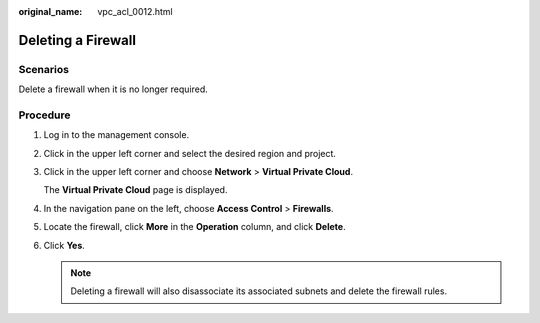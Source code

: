 :original_name: vpc_acl_0012.html

.. _vpc_acl_0012:

Deleting a Firewall
===================

Scenarios
---------

Delete a firewall when it is no longer required.

Procedure
---------

#. Log in to the management console.

2. Click |image1| in the upper left corner and select the desired region and project.

3. Click |image2| in the upper left corner and choose **Network** > **Virtual Private Cloud**.

   The **Virtual Private Cloud** page is displayed.

4. In the navigation pane on the left, choose **Access Control** > **Firewalls**.

5. Locate the firewall, click **More** in the **Operation** column, and click **Delete**.

6. Click **Yes**.

   .. note::

      Deleting a firewall will also disassociate its associated subnets and delete the firewall rules.

.. |image1| image:: /_static/images/en-us_image_0141273034.png
.. |image2| image:: /_static/images/en-us_image_0000001675613953.png
